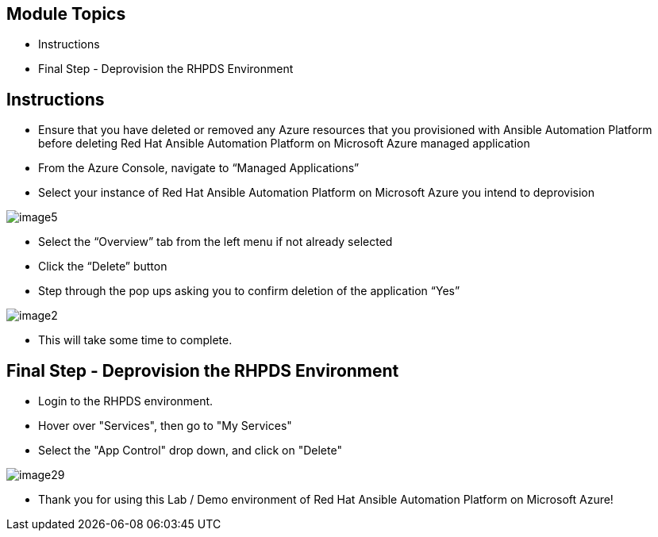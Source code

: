 == Module Topics
:linkattrs:

* Instructions
* Final Step - Deprovision the RHPDS Environment

== Instructions

* Ensure that you have deleted or removed any Azure resources that you provisioned with Ansible Automation Platform before deleting Red Hat Ansible Automation Platform on Microsoft Azure managed application
* From the Azure Console, navigate to “Managed Applications”
* Select your instance of Red Hat Ansible Automation Platform on Microsoft Azure you intend to deprovision

image::./images/image5.png[]

* Select the “Overview” tab from the left menu if not already selected
* Click the “Delete” button
* Step through the pop ups asking you to confirm deletion of the application “Yes”

image::./images/image2.png[]

* This will take some time to complete.

== Final Step - Deprovision the RHPDS Environment

* Login to the RHPDS environment.
* Hover over "Services", then go to "My Services"
* Select the "App Control" drop down, and click on "Delete"

image::./images/image29.png[]

* Thank you for using this Lab / Demo environment of Red Hat Ansible Automation Platform on Microsoft Azure!



